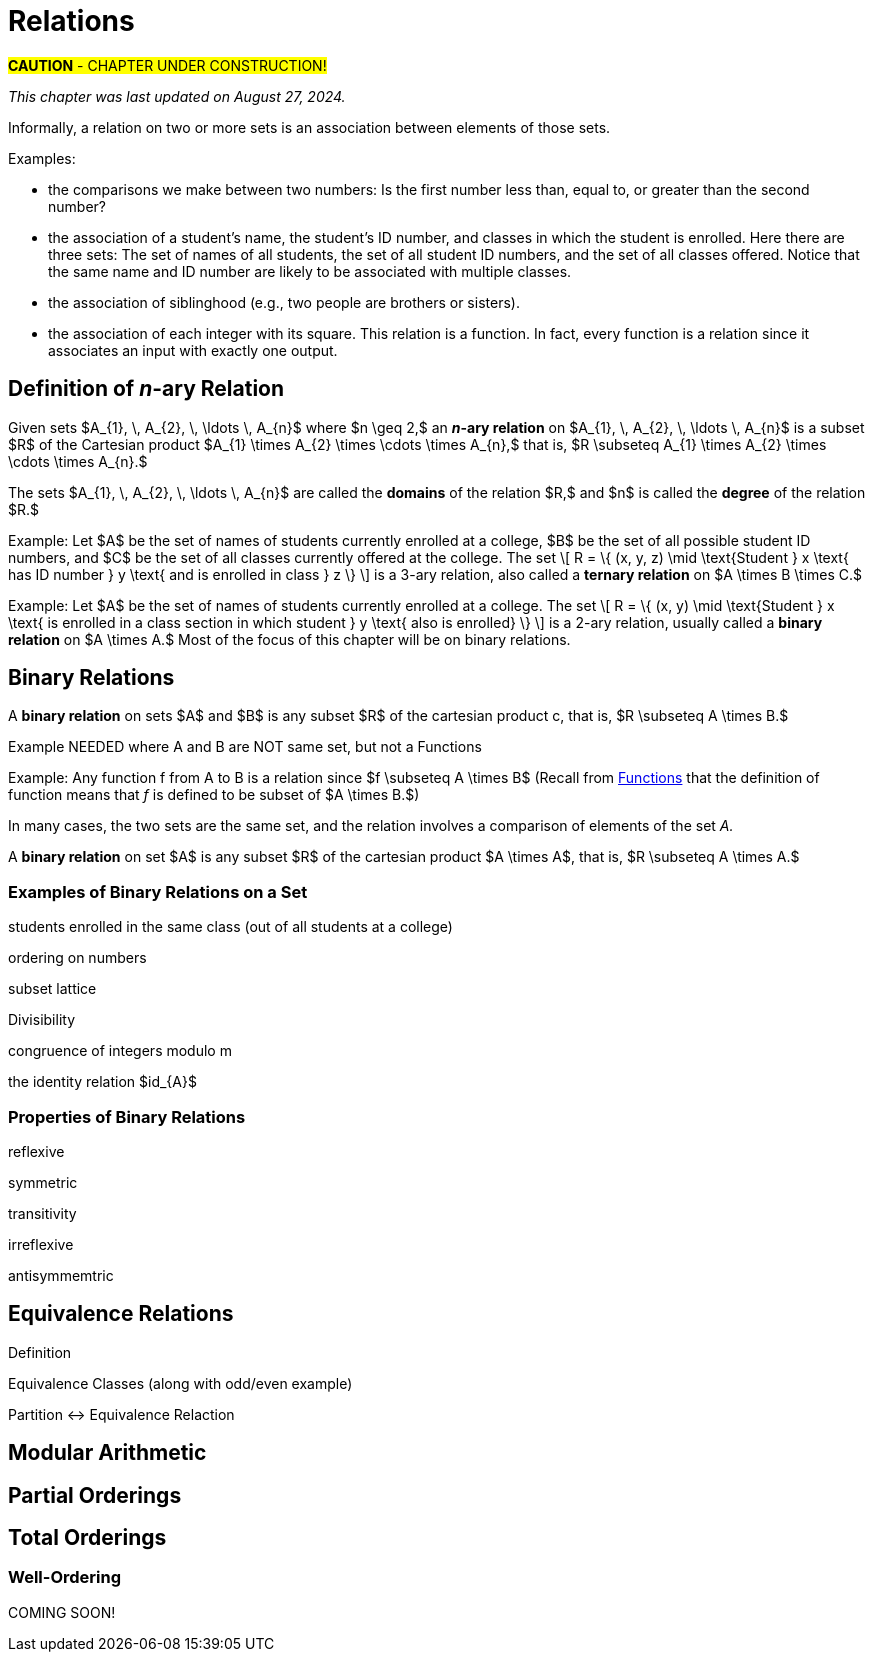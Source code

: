 = Relations

#*CAUTION* - CHAPTER UNDER CONSTRUCTION!#

_This chapter was last updated on August 27, 2024._

////
RELATIONS (MKD) - new chapter is needed for this
	ACM CCECC Set/rels/funcs/congruence	
    COMP 152 Functions, Relations and Sets and DS1.
		relations including 
			equivalence relations, 
			equivalence classes
        Relations (
        	reflexivity, 
        	symmetry, 
        	transitivity, 
        	equivalence relations)
	MKD: add Divisibility 
	MKD: add Congruence and Modular Arithmetic (Operations on Congruence Classes)
	MKD: Also check slides (James Wong, etc.) for examples, etc.
	2013 changes/additions:
		Reflexivity, symmetry, transitivity
		Equivalence relations, partial orders
	[Core-Tier2]
			Well orderings


// MKD may also introduce "Well orderings" here
//	should be spelled "well-ordering"

AUG 2024 update on topics
DS2013/Sets, Relations, and Functions	Relations: Reflexivity, symmetry, transitivity
DS2013/Sets, Relations, and Functions	Relations: Equivalence relations, partial orders
DS2008/FunctionsRelationsAndSets	Relations (reflexivity, symmetry, transitivity, equivalence relations)
ACM_CCECC_2005/Sets, relations, functions, congruences	relations including equivalence relations, equivalence classes

AUG 2024 update on topics (modular arithmetic)
DS2013/Basics of Counting	Basic modular arithmetic

---
Also: JWong includes id_{A} (the identity relation on A)
NOTE: NEED A NEW CHAPTER ON RELATIONS
Relations
Binary relations - examples, inverses and compositions
Identity relation Id
Properties: 
	Reflexive (Id is a subset), Irreflexive (is disjoint from Id)
	Symmetric (equals its own inverse), Antisymmetric (intersection with inverse is a subset of Id)
	Transitive (composition with self is a subset of self)

Definition: A binary relation Rα on a set S is the closure of a relation R on S with respect to property P if
(a) Rα has property P, (b)R ⊆ Rα and
(c) Rα is a smallest relation on S that includes R and has property P.

Definition: Let R be any binary relation on S, then
R ∪ Id is called reflexive closure of R R ∪ R-1 is called symmetric closure of R R+ is called transitive closure of R
R* is called reflexive and transitive closure of R
Example: For a digraph, (a,b) in transitive closure = “there exists a path from (a,b)”

equivalence relation: reflexive, symmetric, and transitive
	these correspond to partitions of the set into equivalence classes (classic example is Odd and Even integers) - Partition is defined in Set Theory chapter and/or Intro chapter.


partial ordering on S is reflexive, antisymmetric, and transitive

Definition: Relations on Multiple Sets Given two sets S and T, a binary relation from S to
T is a subset of S x T. Given n sets S1, S2, ...Sn, n > 2, an n-ary relation on
S1 xS2 x...xSn isasubset of S1 xS2 x...xSn.


Intro. to Relational Databases Let us take a look at a type of database representation that is based on relations, namely the relational data model.
A database consists of n-tuples called records, which are made up of fields. These fields are the entries of the n-tuples.
The relational data model represents a database as an n-ary relation, that is, a set of records

Example: Consider a database of students, whose records are represented as 4-tuples with the fields Student Name, ID Number, Major, and GPA:
R = {
(Ackermann, 231455, CS, 3.88),
(Adams, 888323, Physics, 3.45), (Chou, 102147, CS, 3.79),
(Goodfriend, 453876, Math, 3.45), (Rao, 678543, Math, 3.90),
(Stevens, 786576, Psych, 2.99)}
Relations that represent databases are also called tables, since they are often displayed as tables.
We can apply a variety of operations on n-ary relations to form new relations.

Definition: The projection Pi1, i2, ..., im maps the n-tuple (a1, a2, ..., an) to the m-tuple (ai1, ai2, ..., aim), where m ≤ n. i.e. select some fields from a record
Example: What is the result when we apply the projection P2,4 to the student record (Stevens, 786576, Psych, 2.99) ?
Solution: It is the pair (786576, 2.99).
In some cases, applying a projection to an entire table may not only result in fewer columns, but also in fewer rows. (select fields from entire table)
Why is that? Some records may only have differed in those fields that were deleted, so they become identical, and there is no need to list identical records more than once.

We can use the join operation to combine two tables into one if they share some identical fields.
Definition: Let R be a relation of degree m and S a relation of degree n. The join Jp(R, S), where p ≤ m and p ≤ n, is a relation of degree m + n – p that consists of all (m + n – p)- tuples (a1, a2, ..., am-p, c1, c2, ..., cp, b1, b2, ..., bn-p), where the m-tuple (a1, a2, ..., am-p, c1, c2, ..., cp) belongs to R and the n-tuple (c1, c2, ..., cp, b1, b2, ..., bn-p) belongs to S.
In other words, to generate Jp(R, S), we have to find all the elements in R whose p last components match the p first components of an element in S. The new relation contains exactly these matches, which are combined to tuples that contain each matching field only once

Example: What is J1(Y, R), where Y contains the fields Student Name and Year of Birth,
Y = {(1978, Ackermann), (1972, Adams), (1917, Chou), (1984, Goodfriend), (1982, Rao), (1970, Stevens)},
and R contains the student records as defined before ?
Solution: The resulting relation is:
{(1978, Ackermann, 231455, CS, 3.88), (1972, Adams, 888323, Physics, 3.45), (1917, Chou, 102147, CS, 3.79), (1984, Goodfriend, 453876, Math, 3.45), (1982, Rao, 678543, Math, 3.90), (1970, Stevens, 786576, Psych, 2.99)}
Since Y has two fields and R has four, the relation J1(Y, R) has 2 + 4 – 1 = 5 fields.
////




// MKD content starts Here

//== the basic idea, informally

Informally, a relation on two or more sets is an association between elements of those sets.
//_A_ and _B_ is an association between elements from set _A_ and set _B._ 

Examples: 

* the comparisons we make between two numbers: Is the first number less than, equal to, or greater than the second number? 

* the association of a student's name, the student's ID number, and classes in which the student is enrolled. Here there are three sets: The set of names of all students, the set of all student ID numbers, and the set of all classes offered. Notice that the same name and ID number are likely to be associated with multiple classes.

* the association of siblinghood (e.g., two people are brothers or sisters).

* the association of each integer with its square. This relation is a function. In fact, every function is a relation since it associates an input with exactly one output.



== Definition of _n_-ary Relation

Given sets $A_{1}, \, A_{2}, \, \ldots \, A_{n}$ where $n \geq 2,$ 
an *_n_-ary relation* on $A_{1}, \, A_{2}, \, \ldots \, A_{n}$ 
is a subset $R$ of the Cartesian product 
$A_{1} \times A_{2} \times \cdots \times A_{n},$ that is, 
$R \subseteq A_{1} \times A_{2} \times \cdots \times A_{n}.$

The sets $A_{1}, \, A_{2}, \, \ldots \, A_{n}$ are called the *domains* of the relation $R,$ and $n$ is called the *degree* of the relation $R.$


Example: Let 
$A$ be the set of names of students currently enrolled at a college, 
$B$ be the set of all possible student ID numbers, and 
$C$ be the set of all classes currently offered at the college. 
//The set $R = \{ (x, y, z) : \text{Student _x_ has ID number _y_ and has declared major z} \}$ is a 3-ary relation, also called a *ternary relation* on $R \subseteq A \times B \times C.$ 
The set \[ R = \{ (x, y, z) \mid \text{Student } x \text{ has ID number } y \text{ and is enrolled in class } z \} \] is a 3-ary relation, also called a *ternary relation* on $A \times B \times C.$ 

Example: Let 
$A$ be the set of names of students currently enrolled at a college. 
The set \[ R = \{ (x, y) \mid \text{Student } x \text{ is enrolled in a class section in which student } y  \text{ also is enrolled} \} \] is a 2-ary relation, usually called a *binary relation* on $A \times A.$ Most of the focus of this chapter will be on binary relations. 


== Binary Relations

A *binary relation* on sets $A$ and $B$ is any subset $R$ of the cartesian product c, that is, $R \subseteq A \times B.$ 


Example NEEDED where A and B are NOT same set, but not a Functions

Example: Any function f from A to B is a relation 
since $f \subseteq A \times B$ (Recall from link:./functions.html[Functions] that the definition of function means that _f_ is defined to be subset of 
$A \times B.$)


In many cases, the two sets are the same set, and the relation involves a comparison of elements of the set _A._

A *binary relation* on set $A$ is any subset $R$ of the cartesian product 
$A \times A$, that is, $R \subseteq A \times A.$  



=== Examples of Binary Relations on a Set

students enrolled in the same class (out of all students at a college)

ordering on numbers

subset lattice

Divisibility

congruence of integers modulo m

the identity relation $id_{A}$


=== Properties of Binary Relations

reflexive

symmetric

transitivity

irreflexive

antisymmemtric

== Equivalence Relations

Definition

Equivalence Classes (along with odd/even example)

Partition <-> Equivalence Relaction

== Modular Arithmetic

// MKD Challenges
//		Find all n such that n^2 \cong 1 mod 7 (Hint: you can make a table of values of the squaring function)
//		Find all n such that n^2 \cong -1 mod 10 (Hint: What positive numbers are congruent to -1 modulo 10)

== Partial Orderings

// MKD: https://en.wikipedia.org/wiki/Join_and_meet#Examples
//  point out that \subseteq of P(S) forms a lattice (i.e., every subset of P(S) has a join and a meet)

== Total Orderings

===	Well-Ordering


COMING SOON!
////
////